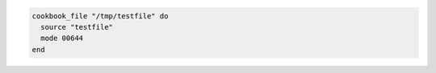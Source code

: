 .. This is an included how-to. 

.. To transfer a file in a cookbook:

.. code-block:: ruby

   cookbook_file "/tmp/testfile" do
     source "testfile"
     mode 00644
   end
